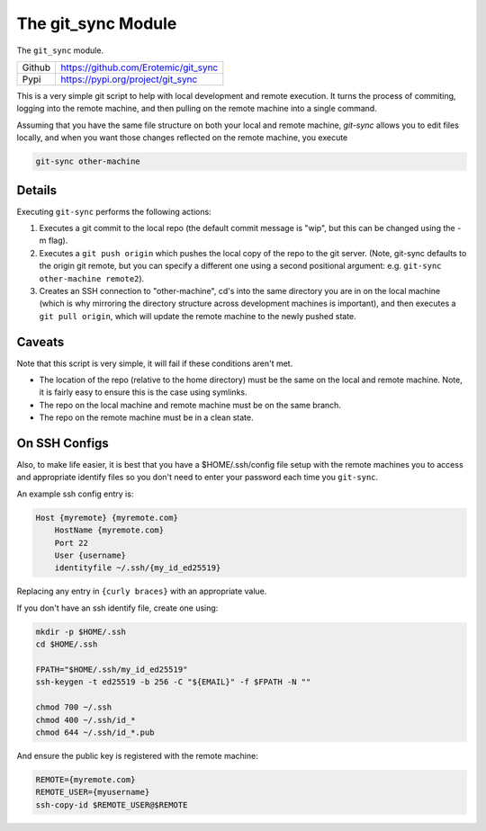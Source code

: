 The git_sync Module
===================

|CircleCI| |Travis| |Codecov| |Pypi| |Downloads| 

The ``git_sync`` module.

+------------------+----------------------------------------------+
| Github           | https://github.com/Erotemic/git_sync         |
+------------------+----------------------------------------------+
| Pypi             | https://pypi.org/project/git_sync            |
+------------------+----------------------------------------------+


This is a very simple git script to help with local development and remote
execution. It turns the process of commiting, logging into the remote machine,
and then pulling on the remote machine into a single command.

Assuming that you have the same file structure on both your local and remote
machine, `git-sync` allows you to edit files locally, and when you want those 
changes reflected on the remote machine, you execute 

.. code:: 

    git-sync other-machine

Details
-------

Executing ``git-sync`` performs the following actions:

1. Executes a git commit to the local repo (the default commit message is "wip",
   but this can be changed using the -m flag). 

2. Executes a ``git push origin`` which pushes the local copy of the repo to the
   git server. (Note, git-sync defaults to the origin git remote, but you can
   specify a different one using a second positional argument: e.g. 
   ``git-sync other-machine remote2``).

3. Creates an SSH connection to "other-machine", cd's into the same directory
   you are in on the local machine (which is why mirroring the directory
   structure across development machines is important), and then executes a
   ``git pull origin``, which will update the remote machine to the newly pushed
   state. 


Caveats
-------

Note that this script is very simple, it will fail if these conditions aren't met.

* The location of the repo (relative to the home directory) must be the same on
  the local and remote machine. Note, it is fairly easy to ensure this is the
  case using symlinks.

* The repo on the local machine and remote machine must be on the same branch.

* The repo on the remote machine must be in a clean state.


On SSH Configs
--------------

Also, to make life easier, it is best that you have a $HOME/.ssh/config file
setup with the remote machines you to access and appropriate identify files so
you don't need to enter your password each time you ``git-sync``.

An example ssh config entry is:

.. code:: 

    Host {myremote} {myremote.com}
        HostName {myremote.com}
        Port 22
        User {username}
        identityfile ~/.ssh/{my_id_ed25519}

Replacing any entry in ``{curly braces}`` with an appropriate value. 


If you don't have an ssh identify file, create one using:

.. code:: 

    mkdir -p $HOME/.ssh
    cd $HOME/.ssh

    FPATH="$HOME/.ssh/my_id_ed25519"
    ssh-keygen -t ed25519 -b 256 -C "${EMAIL}" -f $FPATH -N ""

    chmod 700 ~/.ssh
    chmod 400 ~/.ssh/id_*
    chmod 644 ~/.ssh/id_*.pub


And ensure the public key is registered with the remote machine:

.. code:: 

    REMOTE={myremote.com}
    REMOTE_USER={myusername}
    ssh-copy-id $REMOTE_USER@$REMOTE


.. |Pypi| image:: https://img.shields.io/pypi/v/git_sync.svg
   :target: https://pypi.python.org/pypi/git_sync

.. |Downloads| image:: https://img.shields.io/pypi/dm/git_sync.svg
   :target: https://pypistats.org/packages/git_sync

.. |ReadTheDocs| image:: https://readthedocs.org/projects/git_sync/badge/?version=release
    :target: https://git_sync.readthedocs.io/en/release/

.. # See: https://ci.appveyor.com/project/jon.crall/git_sync/settings/badges
.. |Appveyor| image:: https://ci.appveyor.com/api/projects/status/py3s2d6tyfjc8lm3/branch/master?svg=true
   :target: https://ci.appveyor.com/project/jon.crall/git_sync/branch/master

.. |CircleCI| image:: https://circleci.com/gh/Erotemic/git_sync.svg?style=svg
    :target: https://circleci.com/gh/Erotemic/git_sync

.. |Travis| image:: https://img.shields.io/travis/Erotemic/git_sync/master.svg?label=Travis%20CI
   :target: https://travis-ci.org/Erotemic/git_sync

.. |Codecov| image:: https://codecov.io/github/Erotemic/git_sync/badge.svg?branch=master&service=github
   :target: https://codecov.io/github/Erotemic/git_sync?branch=master

